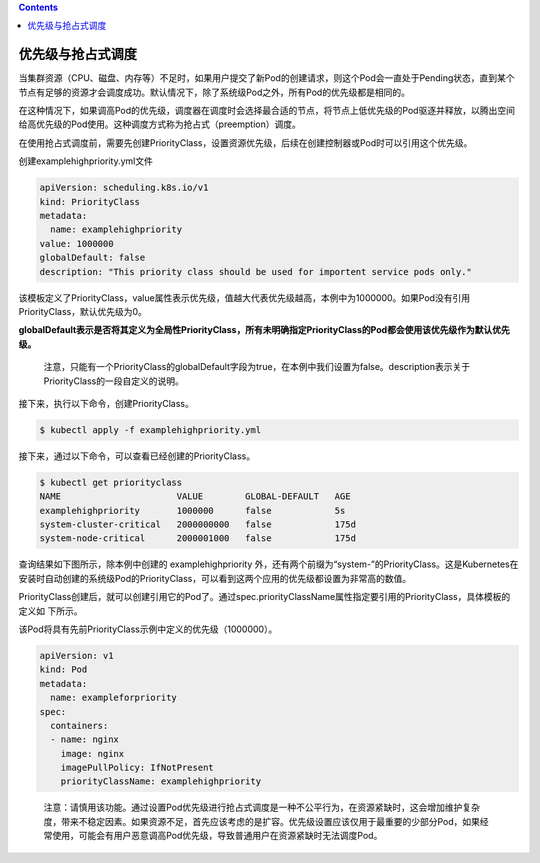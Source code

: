 .. contents::
   :depth: 3
..

优先级与抢占式调度
==================

当集群资源（CPU、磁盘、内存等）不足时，如果用户提交了新Pod的创建请求，则这个Pod会一直处于Pending状态，直到某个节点有足够的资源才会调度成功。默认情况下，除了系统级Pod之外，所有Pod的优先级都是相同的。

在这种情况下，如果调高Pod的优先级，调度器在调度时会选择最合适的节点，将节点上低优先级的Pod驱逐并释放，以腾出空间给高优先级的Pod使用。这种调度方式称为抢占式（preemption）调度。

在使用抢占式调度前，需要先创建PriorityClass，设置资源优先级，后续在创建控制器或Pod时可以引用这个优先级。

创建examplehighpriority.yml文件

.. code:: yaml

   apiVersion: scheduling.k8s.io/v1
   kind: PriorityClass
   metadata:
     name: examplehighpriority
   value: 1000000
   globalDefault: false
   description: "This priority class should be used for importent service pods only."

该模板定义了PriorityClass，value属性表示优先级，值越大代表优先级越高，本例中为1000000。如果Pod没有引用PriorityClass，默认优先级为0。

**globalDefault表示是否将其定义为全局性PriorityClass，所有未明确指定PriorityClass的Pod都会使用该优先级作为默认优先级。**

   注意，只能有一个PriorityClass的globalDefault字段为true，在本例中我们设置为false。description表示关于PriorityClass的一段自定义的说明。

接下来，执行以下命令，创建PriorityClass。

.. code:: shell

   $ kubectl apply -f examplehighpriority.yml

接下来，通过以下命令，可以查看已经创建的PriorityClass。

.. code:: shell

   $ kubectl get priorityclass
   NAME                      VALUE        GLOBAL-DEFAULT   AGE
   examplehighpriority       1000000      false            5s
   system-cluster-critical   2000000000   false            175d
   system-node-critical      2000001000   false            175d

查询结果如下图所示，除本例中创建的 examplehighpriority
外，还有两个前缀为“system-”的PriorityClass。这是Kubernetes在安装时自动创建的系统级Pod的PriorityClass，可以看到这两个应用的优先级都设置为非常高的数值。

PriorityClass创建后，就可以创建引用它的Pod了。通过spec.priorityClassName属性指定要引用的PriorityClass，具体模板的定义如
下所示。

该Pod将具有先前PriorityClass示例中定义的优先级（1000000）。

.. code:: yaml

   apiVersion: v1
   kind: Pod
   metadata:
     name: exampleforpriority
   spec:
     containers:
     - name: nginx
       image: nginx
       imagePullPolicy: IfNotPresent
       priorityClassName: examplehighpriority

..

   注意：请慎用该功能。通过设置Pod优先级进行抢占式调度是一种不公平行为，在资源紧缺时，这会增加维护复杂度，带来不稳定因素。如果资源不足，首先应该考虑的是扩容。优先级设置应该仅用于最重要的少部分Pod，如果经常使用，可能会有用户恶意调高Pod优先级，导致普通用户在资源紧缺时无法调度Pod。

